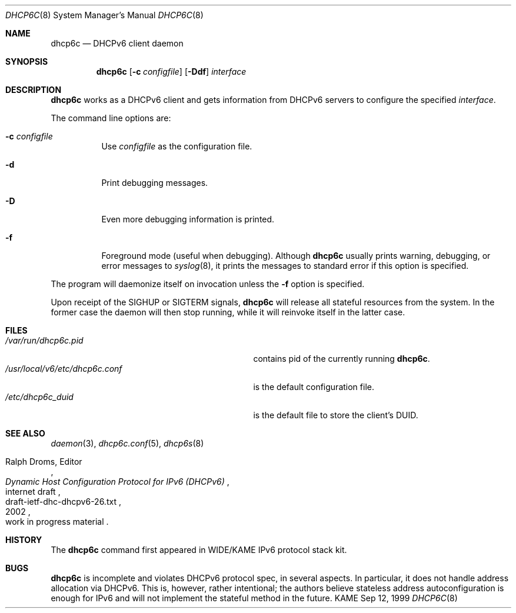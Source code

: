 .\"	$KAME: dhcp6c.8,v 1.16 2002/06/21 10:23:33 jinmei Exp $
.\"
.\" Copyright (C) 1998 and 1999 WIDE Project.
.\" All rights reserved.
.\" 
.\" Redistribution and use in source and binary forms, with or without
.\" modification, are permitted provided that the following conditions
.\" are met:
.\" 1. Redistributions of source code must retain the above copyright
.\"    notice, this list of conditions and the following disclaimer.
.\" 2. Redistributions in binary form must reproduce the above copyright
.\"    notice, this list of conditions and the following disclaimer in the
.\"    documentation and/or other materials provided with the distribution.
.\" 3. Neither the name of the project nor the names of its contributors
.\"    may be used to endorse or promote products derived from this software
.\"    without specific prior written permission.
.\" 
.\" THIS SOFTWARE IS PROVIDED BY THE PROJECT AND CONTRIBUTORS ``AS IS'' AND
.\" ANY EXPRESS OR IMPLIED WARRANTIES, INCLUDING, BUT NOT LIMITED TO, THE
.\" IMPLIED WARRANTIES OF MERCHANTABILITY AND FITNESS FOR A PARTICULAR PURPOSE
.\" ARE DISCLAIMED.  IN NO EVENT SHALL THE PROJECT OR CONTRIBUTORS BE LIABLE
.\" FOR ANY DIRECT, INDIRECT, INCIDENTAL, SPECIAL, EXEMPLARY, OR CONSEQUENTIAL
.\" DAMAGES (INCLUDING, BUT NOT LIMITED TO, PROCUREMENT OF SUBSTITUTE GOODS
.\" OR SERVICES; LOSS OF USE, DATA, OR PROFITS; OR BUSINESS INTERRUPTION)
.\" HOWEVER CAUSED AND ON ANY THEORY OF LIABILITY, WHETHER IN CONTRACT, STRICT
.\" LIABILITY, OR TORT (INCLUDING NEGLIGENCE OR OTHERWISE) ARISING IN ANY WAY
.\" OUT OF THE USE OF THIS SOFTWARE, EVEN IF ADVISED OF THE POSSIBILITY OF
.\" SUCH DAMAGE.
.\"
.Dd Sep 12, 1999
.Dt DHCP6C 8
.Os KAME
.Sh NAME
.Nm dhcp6c
.Nd DHCPv6 client daemon
.\"
.Sh SYNOPSIS
.Nm
.Op Fl c Ar configfile
.Op Fl Ddf
.Ar interface
.\"
.Sh DESCRIPTION
.Nm
works as a DHCPv6 client and gets information from DHCPv6 servers
to configure the specified
.Ar interface .
.Pp
The command line options are:
.Bl -tag -width indent
.\"
.It Fl c Ar configfile
Use
.Ar configfile
as the configuration file.
.It Fl d
Print debugging messages.
.It Fl D
Even more debugging information is printed.
.It Fl f
Foreground mode (useful when debugging).
Although
.Nm
usually prints warning, debugging, or error messages to
.Xr syslog 8 ,
it prints the messages to standard error if this option is
specified.
.El
.Pp
The program will daemonize itself on invocation unless the
.Fl f
option is specified.
.Pp
Upon receipt of the
.Dv SIGHUP
or
.Dv SIGTERM
signals,
.Nm
will release all stateful resources from the system.
In the former case the daemon will then stop running, while it will
reinvoke itself in the latter case.
.\"
.Sh FILES
.Bl -tag -width /usr/local/v6/etc/dhcp6c.conf -compact
.It Pa /var/run/dhcp6c.pid
contains pid of the currently running
.Nm dhcp6c .
.It Pa /usr/local/v6/etc/dhcp6c.conf
is the default configuration file.
.It Pa /etc/dhcp6c_duid
is the default file to store the client's DUID.
.El
.\"
.Sh SEE ALSO
.Xr daemon 3 ,
.Xr dhcp6c.conf 5 ,
.Xr dhcp6s 8
.Rs
.%A Ralph Droms, Editor
.%D 2002
.%T Dynamic Host Configuration Protocol for IPv6 (DHCPv6)
.%R internet draft
.%N draft-ietf-dhc-dhcpv6-26.txt
.%O work in progress material
.Re
.\"
.Sh HISTORY
The
.Nm
command first appeared in WIDE/KAME IPv6 protocol stack kit.
.\"
.Sh BUGS
.Nm
is incomplete and violates DHCPv6 protocol spec, in several aspects.
In particular, it does not handle address allocation via DHCPv6.
This is, however, rather intentional;
the authors believe stateless address autoconfiguration is enough for
IPv6 and will not implement the stateful method in the future.
